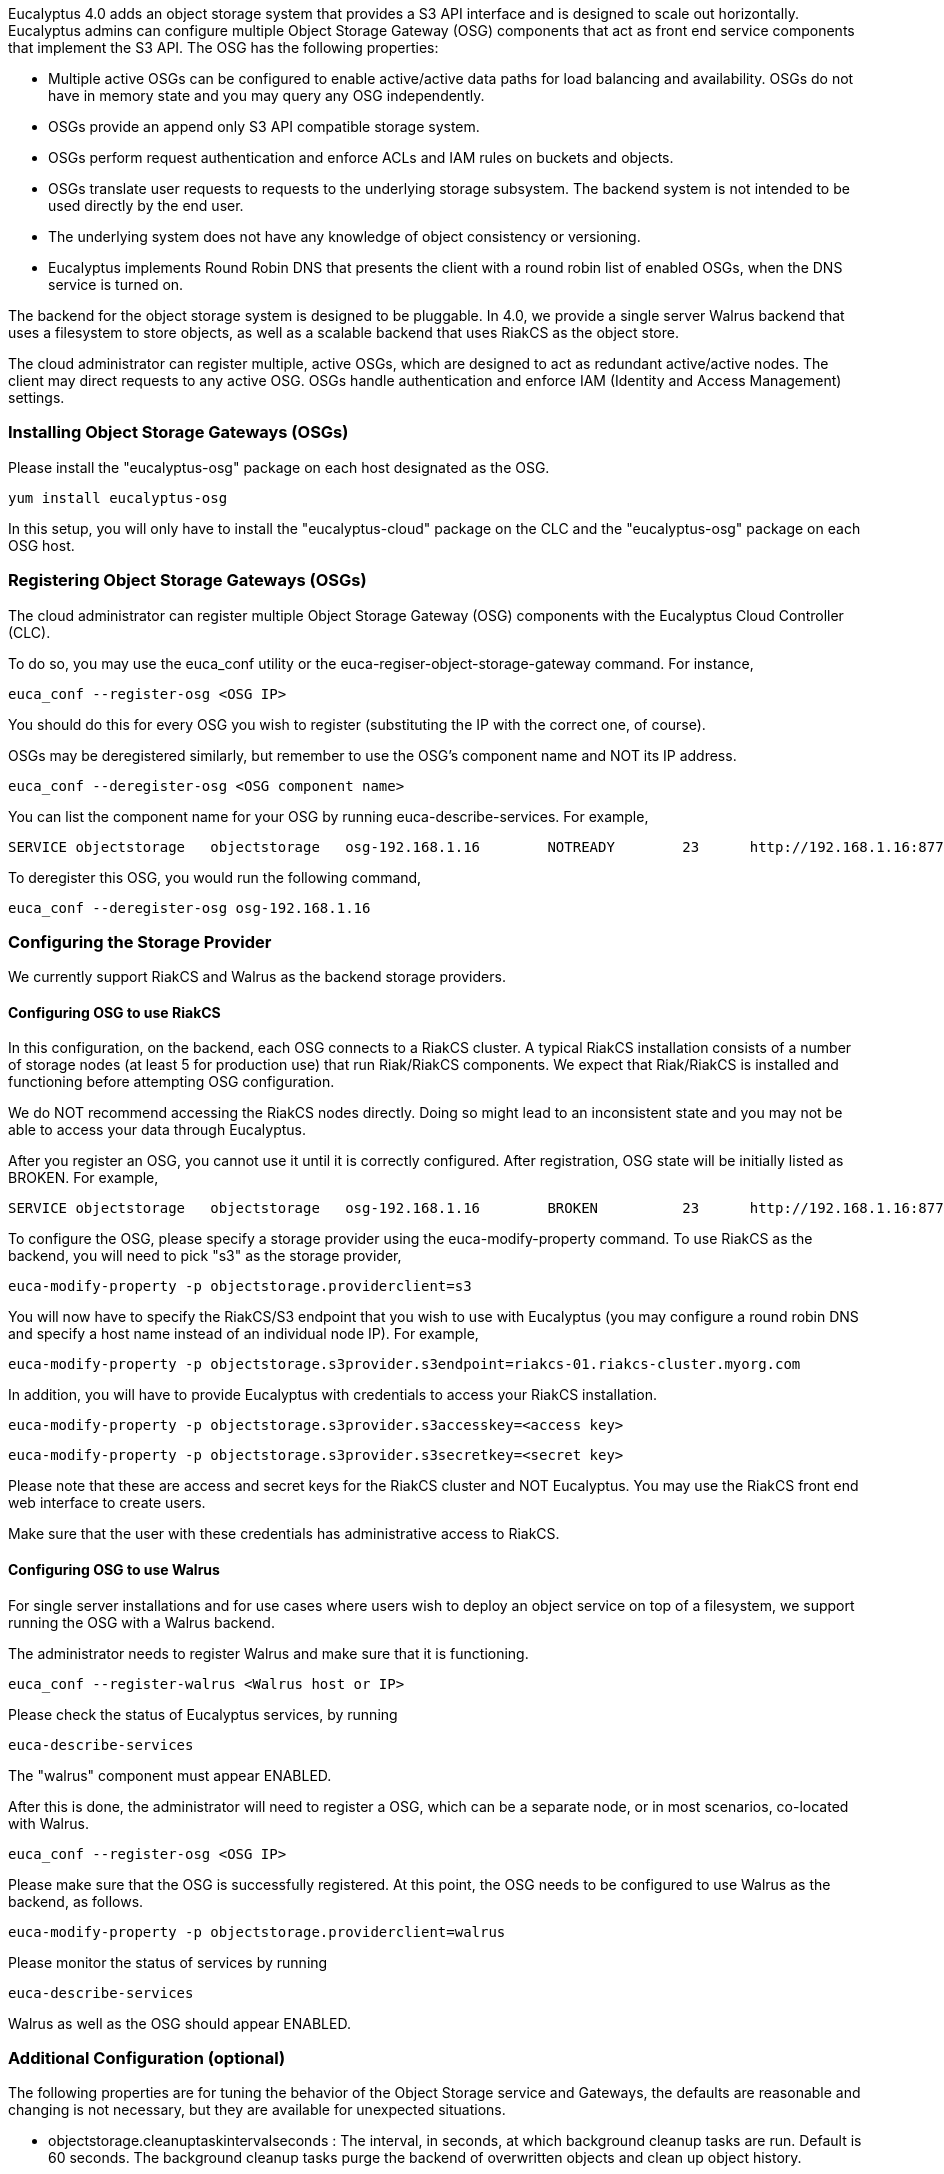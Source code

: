 Eucalyptus 4.0 adds an object storage system that provides a S3 API interface and is designed to scale out horizontally. Eucalyptus admins can configure multiple Object Storage Gateway (OSG) components that act as front end service components that implement the S3 API. The OSG has the following properties:

* Multiple active OSGs can be configured to enable active/active data paths for load balancing and availability. OSGs do not have in memory state and you may query any OSG independently.
* OSGs provide an append only S3 API compatible storage system.
* OSGs perform request authentication and enforce ACLs and IAM rules on buckets and objects.
* OSGs translate user requests to requests to the underlying storage subsystem. The backend system is not intended to be used directly by the end user.
* The underlying system does not have any knowledge of object consistency or versioning.
* Eucalyptus implements Round Robin DNS that presents the client with a round robin list of enabled OSGs, when the DNS service is turned on.

The backend for the object storage system is designed to be pluggable. In 4.0, we provide a single server Walrus backend that uses a filesystem to store objects, as well as a scalable backend that uses RiakCS as the object store.

The cloud administrator can register multiple, active OSGs, which are designed to act as redundant active/active nodes. The client may direct requests to any active OSG. OSGs handle authentication and enforce IAM (Identity and Access Management) settings.

### Installing Object Storage Gateways (OSGs) ###

Please install the "eucalyptus-osg" package on each host designated as the OSG.

    yum install eucalyptus-osg

In this setup, you will only have to install the "eucalyptus-cloud" package on the CLC and the "eucalyptus-osg" package on each OSG host.

### Registering Object Storage Gateways (OSGs)

The cloud administrator can register multiple Object Storage Gateway (OSG) components with the Eucalyptus Cloud Controller (CLC). 

To do so, you may use the euca_conf utility or the euca-regiser-object-storage-gateway command. For instance,

    euca_conf --register-osg <OSG IP>

You should do this for every OSG you wish to register (substituting the IP with the correct one, of course).

OSGs may be deregistered similarly, but remember to use the OSG's component name and NOT its IP address. 

    euca_conf --deregister-osg <OSG component name>

You can list the component name for your OSG by running euca-describe-services. For example,

    SERVICE	objectstorage  	objectstorage  	osg-192.168.1.16	NOTREADY  	23  	http://192.168.1.16:8773/services/objectstorage	arn:euca:bootstrap:objectstorage:objectstorage:osg-192.168.1.16/

To deregister this OSG, you would run the following command,

    euca_conf --deregister-osg osg-192.168.1.16

### Configuring the Storage Provider

We currently support RiakCS and Walrus as the backend storage providers.

#### Configuring OSG to use RiakCS ####

In this configuration, on the backend, each OSG connects to a RiakCS cluster. A typical RiakCS installation consists of a number of storage nodes (at least 5 for production use) that run Riak/RiakCS components. We expect that Riak/RiakCS is installed and functioning before attempting OSG configuration.

We do NOT recommend accessing the RiakCS nodes directly. Doing so might lead to an inconsistent state and you may not be able to access your data through Eucalyptus.

After you register an OSG, you cannot use it until it is correctly configured. After registration, OSG state will be initially listed as BROKEN. For example,

    SERVICE	objectstorage  	objectstorage  	osg-192.168.1.16	BROKEN    	23  	http://192.168.1.16:8773/services/objectstorage	arn:euca:bootstrap:objectstorage:objectstorage:osg-192.168.1.16/

To configure the OSG, please specify a storage provider using the euca-modify-property command. To use RiakCS as the backend, you will need to pick "s3" as the storage provider,

    euca-modify-property -p objectstorage.providerclient=s3

You will now have to specify the RiakCS/S3 endpoint that you wish to use with Eucalyptus (you may configure a round robin DNS and specify a host name instead of an individual node IP). For example,

    euca-modify-property -p objectstorage.s3provider.s3endpoint=riakcs-01.riakcs-cluster.myorg.com

In addition, you will have to provide Eucalyptus with credentials to access your RiakCS installation.

    euca-modify-property -p objectstorage.s3provider.s3accesskey=<access key>

    euca-modify-property -p objectstorage.s3provider.s3secretkey=<secret key>

Please note that these are access and secret keys for the RiakCS cluster and NOT Eucalyptus. You may use the RiakCS front end web interface to create users.

Make sure that the user with these credentials has administrative access to RiakCS.

#### Configuring OSG to use Walrus ####

For single server installations and for use cases where users wish to deploy an object service on top of a filesystem, we support running the OSG with a Walrus backend.

The administrator needs to register Walrus and make sure that it is functioning.

    euca_conf --register-walrus <Walrus host or IP>

Please check the status of Eucalyptus services, by running

    euca-describe-services

The "walrus" component must appear ENABLED.

After this is done, the administrator will need to register a OSG, which can be a separate node, or in most scenarios, co-located with Walrus. 

    euca_conf --register-osg <OSG IP>

Please make sure that the OSG is successfully registered. At this point, the OSG needs to be configured to use Walrus as the backend, as follows.

    euca-modify-property -p objectstorage.providerclient=walrus

Please monitor the status of services by running

    euca-describe-services

Walrus as well as the OSG should appear ENABLED.


### Additional Configuration (optional)

The following properties are for tuning the behavior of the Object Storage service and Gateways, the defaults are reasonable and changing is not necessary, but they are available for unexpected situations.

* objectstorage.cleanuptaskintervalseconds : The interval, in seconds, at which background cleanup tasks are run. Default is 60 seconds. The background cleanup tasks purge the backend of overwritten objects and clean up object history.

* objectstorage.failedputtimeouthours : The time, in hours, after which to consider an un-committed object upload to be failed. The default is 24 hours. This allows cleansing of metadata for objects that were pending upload when an OSG fails or is stopped in the middle of a user operation. This should be kept at least as long as the longest reasonable time to upload a single large object, in order to prevent unintentional cleanup of actually progressing uploads. The S3 maximum single upload size is 5GB.

* objectstorage.queue_size : The size in, chunks, of the internal buffers that queue data for transfer to the backend on a per-request basis. A larger value will allow more buffering in the OSG when the client is uploading quickly but the backend bandwidth is lower and cannot consume data fast enough. Too large a value may result in OOM if the JVM does not have sufficient heap space to handle the concurrent requests * queue_size. The default is 100.

* objectstorage.s3provider.s3usehttps : Whether or not to use https for the connections to the backend provider. If you configure this, be sure you can use the backend properly with HTTPS (certs, etc.) or the OSG will fail to connect. For RiakCS, you must configure certificates and identities to support HTTPS, it is not enabled in a default RiakCS installation. Default value is false.

### Checking Service State

You may use euca-describe-services to check service status. After successful configuration, the state of the OSG will be reported as ENABLED.

    SERVICE	objectstorage  	objectstorage  	osg-192.168.1.16	ENABLED    	23  	http://192.168.1.16:8773/services/objectstorage	arn:euca:bootstrap:objectstorage:objectstorage:osg-192.168.1.16/

If the state appears as DISABLED or BROKEN, please check cloud-*.log files in /var/log/eucalyptus. "DISABLED" generally indicates that there is a problem with your network or credentials.

### Accessing Object Storage

You can now use your favorite S3 client (e.g. s3curl) to interact with Eucalyptus. Simply replace your S3_URL with the address of the OSG you wish to interact with and the service path with "/services/objectstorage" instead of "/services/Walrus". For example,

    S3_URL = http://<OSG IP>:8773/services/objectstorage

Or you may set your s3 endpoint manually.

If you have DNS enabled, you may use the "objectstorage" prefix to access object storage. Eucalyptus will return a list of IPs that correspond to ENABLED OSGs.

Note: You will need Eucalyptus credentials to configure the OSG backend provider. However, the S3 URL is not automatically set in eucarc before the backend for the OSG is correctly configured. As a consequence, if you wish the S3_URL to be set automatically when "eucarc" is sourced, you will have to download eucarc again (by downloading credentials), after a OSG has been ENABLED.

### Configuring Load Balancers

We recommend that you use a load balancer to balance traffic across all RiakCS nodes. Below is an example of how to use [Nginx](http://wiki.nginx.org/Main) to get you started. You may use [HAProxy](http://haproxy.1wt.eu/) if you wish. If you use Nginx, please install the latest (1.4.6+) as some older versions (such as the one included in CentOS 6.x) have bugs in POST request handling as well as don't allow passing HTTP 1.1 to the backend, which is required for RiakCS.

You will have to install Nginx on one of your servers and tell direct HTTP traffic to your RiakCS nodes. By default, RiakCS listens to web traffic on port 8080. In this example, riakcs-00.yourdomain.com, riakcs-01.yourdomain.com and riakcs-02.yourdomain.com are three RiakCS nodes that you have previously configured.

On many Linux installations, Nginx uses /etc/nginx/conf.d for server configuration. You can either edit the default configuration or create a new config file. Here is a sample configuration,

    upstream riak_cs_host {
      server riakcs-00.yourdomain.com:8080;
      server riakcs-01.yourdomain.com:8080;
      server riakcs-02.yourdomain.com:8080;
      }

    server {
      listen   80;
      server_name  _;
      access_log  /var/log/nginx/riak_cs.access.log;
      client_max_body_size 5G; #5GB is max S3 single upload size, so use that value, or 0 to disable checks.

    location / {
      proxy_set_header Host $http_host;
      proxy_set_header X-Real-IP $remote_addr;
      proxy_redirect off;
      proxy_http_version 1.1;
      proxy_connect_timeout      90;
      proxy_send_timeout         90;
      proxy_read_timeout         90;
      proxy_buffer_size    128k;
      proxy_buffers     4 256k;
      proxy_busy_buffers_size 256k;
      proxy_temp_file_write_size 256k;

      proxy_pass http://riak_cs_host;
      }
    }

You can then restart nginx or merely reload rules (/etc/init.d/nginx reload). You can then access port 80 on your Nginx host, which will forward requests to your RiakCS cluster.

*****
[[category.storage]]